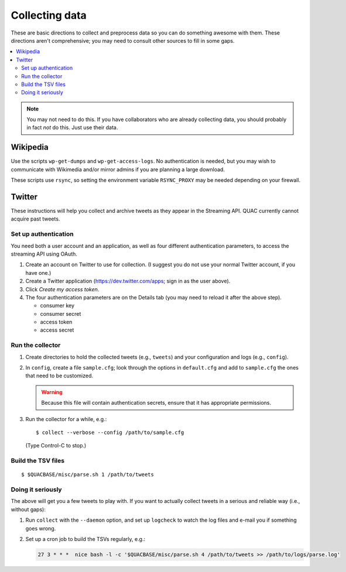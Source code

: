 .. Copyright (c) Los Alamos National Security, LLC, and others.

Collecting data
***************

These are basic directions to collect and preprocess data so you can do
something awesome with them. These directions aren't comprehensive; you may
need to consult other sources to fill in some gaps.

.. contents::
   :depth: 2
   :local:

.. note:: You may not need to do this. If you have collaborators who are
   already collecting data, you should probably in fact *not* do this. Just
   use their data.


Wikipedia
=========

Use the scripts ``wp-get-dumps`` and ``wp-get-access-logs``. No authentication
is needed, but you may wish to communicate with Wikimedia and/or mirror admins
if you are planning a large download.

These scripts use ``rsync``, so setting the environment variable
``RSYNC_PROXY`` may be needed depending on your firewall.


Twitter
=======

These instructions will help you collect and archive tweets as they appear in
the Streaming API. QUAC currently cannot acquire past tweets.

Set up authentication
---------------------

You need both a user account and an application, as well as four different
authentication parameters, to access the streaming API using OAuth.

#. Create an account on Twitter to use for collection. (I suggest you do not
   use your normal Twitter account, if you have one.)

#. Create a Twitter application (https://dev.twitter.com/apps; sign in as
   the user above).

#. Click *Create my access token*.

#. The four authentication parameters are on the Details tab (you may need to
   reload it after the above step).

   * consumer key
   * consumer secret
   * access token
   * access secret

Run the collector
-----------------

#. Create directories to hold the collected tweets (e.g., ``tweets``) and your
   configuration and logs (e.g., ``config``).

#. In ``config``, create a file ``sample.cfg``; look through the options in
   ``default.cfg`` and add to ``sample.cfg`` the ones that need to be
   customized.

   .. warning:: Because this file will contain authentication secrets, ensure
      that it has appropriate permissions.

#. Run the collector for a while, e.g.::

     $ collect --verbose --config /path/to/sample.cfg

   (Type Control-C to stop.)

Build the TSV files
-------------------

::

   $ $QUACBASE/misc/parse.sh 1 /path/to/tweets

Doing it seriously
------------------

The above will get you a few tweets to play with. If you want to actually
collect tweets in a serious and reliable way (i.e., without gaps):

#. Run ``collect`` with the ``--daemon`` option, and set up ``logcheck`` to
   watch the log files and e-mail you if something goes wrong.

#. Set up a cron job to build the TSVs regularly, e.g.:

   .. code-block:: sh

     27 3 * * *  nice bash -l -c '$QUACBASE/misc/parse.sh 4 /path/to/tweets >> /path/to/logs/parse.log'
